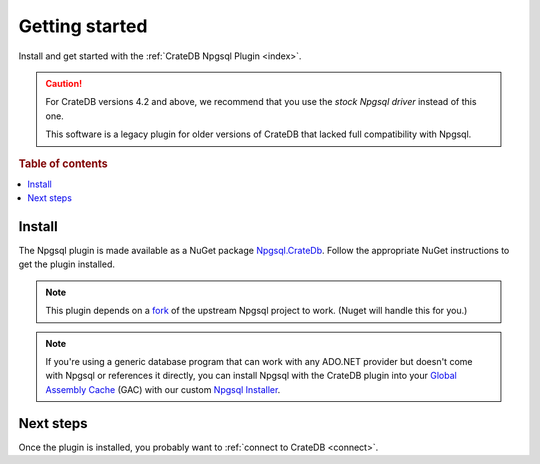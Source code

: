 .. _getting-started:

===============
Getting started
===============

Install and get started with the :ref:`CrateDB Npgsql Plugin <index>`.

.. CAUTION::

    For CrateDB versions 4.2 and above, we recommend that you use the `stock
    Npgsql driver` instead of this one.

    This software is a legacy plugin for older versions of CrateDB that lacked
    full compatibility with Npgsql.

.. rubric:: Table of contents

.. contents::
   :local:

Install
=======

The Npgsql plugin is made available as a NuGet package `Npgsql.CrateDb`_. Follow
the appropriate NuGet instructions to get the plugin installed.

.. NOTE::

    This plugin depends on a `fork`_ of the upstream Npgsql project to work.
    (Nuget will handle this for you.)

.. SEEALSO::

    An `introduction to NuGet`_.

    NuGet instructions for `dotnet CLI`_ or `Visual Studio`_.

.. NOTE::

    If you're using a generic database program that can work with any ADO.NET
    provider but doesn't come with Npgsql or references it directly, you can
    install Npgsql with the CrateDB plugin into your `Global Assembly Cache`_
    (GAC) with our custom `Npgsql Installer`_.

Next steps
==========

Once the plugin is installed, you probably want to :ref:`connect to CrateDB
<connect>`.


.. _dotnet CLI: https://docs.microsoft.com/en-us/nuget/quickstart/install-and-use-a-package-using-the-dotnet-cli
.. _fork: https://github.com/crate/npgsql
.. _Global Assembly Cache: https://docs.microsoft.com/en-us/dotnet/framework/app-domains/gac
.. _introduction to NuGet: https://docs.microsoft.com/en-us/nuget/what-is-nuget
.. _Npgsql.CrateDb: https://www.nuget.org/packages/Npgsql.CrateDb/
.. _Npgsql Installer: https://cdn.crate.io/downloads/releases/npgsql/
.. _Npgsql project: https://github.com/npgsql/npgsql
.. _stock Npgsql driver: https://www.npgsql.org/
.. _Visual Studio: https://docs.microsoft.com/en-us/nuget/quickstart/install-and-use-a-package-in-visual-studio
